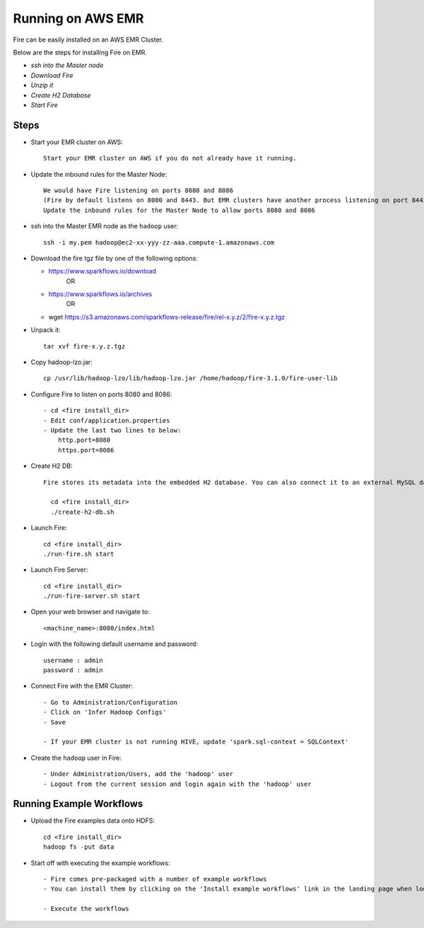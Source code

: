 Running on AWS EMR
=======================

Fire can be easily installed on an AWS EMR Cluster.

Below are the steps for installing Fire on EMR.

- *ssh into the Master node*
- *Download Fire*
- *Unzip it*
- *Create H2 Database*
- *Start Fire*

Steps
------

* Start your EMR cluster on AWS::

    Start your EMR cluster on AWS if you do not already have it running.

* Update the inbound rules for the Master Node::

    We would have Fire listening on ports 8080 and 8086
    (Fire by default listens on 8080 and 8443. But EMR clusters have another process listening on port 8443. So we change it to listen on port 8080 and 8086)
    Update the inbound rules for the Master Node to allow ports 8080 and 8086

* ssh into the Master EMR node as the ``hadoop`` user::

    ssh -i my.pem hadoop@ec2-xx-yyy-zz-aaa.compute-1.amazonaws.com

* Download the fire tgz file by one of the following options:

  * https://www.sparkflows.io/download    
       OR   
  * https://www.sparkflows.io/archives
       OR
  * wget https://s3.amazonaws.com/sparkflows-release/fire/rel-x.y.z/2/fire-x.y.z.tgz
  
  
* Unpack it::

    tar xvf fire-x.y.z.tgz
    
* Copy hadoop-lzo.jar::

    cp /usr/lib/hadoop-lzo/lib/hadoop-lzo.jar /home/hadoop/fire-3.1.0/fire-user-lib
    
* Configure Fire to listen on ports 8080 and 8086::

    - cd <fire install_dir>
    - Edit conf/application.properties
    - Update the last two lines to below:
        http.port=8080
        https.port=8086

* Create H2 DB::

    Fire stores its metadata into the embedded H2 database. You can also connect it to an external MySQL database.

      cd <fire install_dir>
      ./create-h2-db.sh

* Launch Fire::

    cd <fire install_dir>
    ./run-fire.sh start
    
* Launch Fire Server::

    cd <fire install_dir>
    ./run-fire-server.sh start

* Open your web browser and navigate to:: 
  
    <machine_name>:8080/index.html

* Login with the following default username and password:: 

    username : admin
    password : admin
    
* Connect Fire with the EMR Cluster::

    - Go to Administration/Configuration
    - Click on 'Infer Hadoop Configs'
    - Save
    
    - If your EMR cluster is not running HIVE, update 'spark.sql-context = SQLContext'
    
* Create the ``hadoop`` user in Fire::

    - Under Administration/Users, add the 'hadoop' user
    - Logout from the current session and login again with the 'hadoop' user
    
Running Example Workflows
-------------------------

* Upload the Fire examples data onto HDFS::

    cd <fire install_dir>
    hadoop fs -put data
    
    
* Start off with executing the example workflows::

    - Fire comes pre-packaged with a number of example workflows
    - You can install them by clicking on the 'Install example workflows' link in the landing page when logged in as the `admin` user.
    
    - Execute the workflows
    

